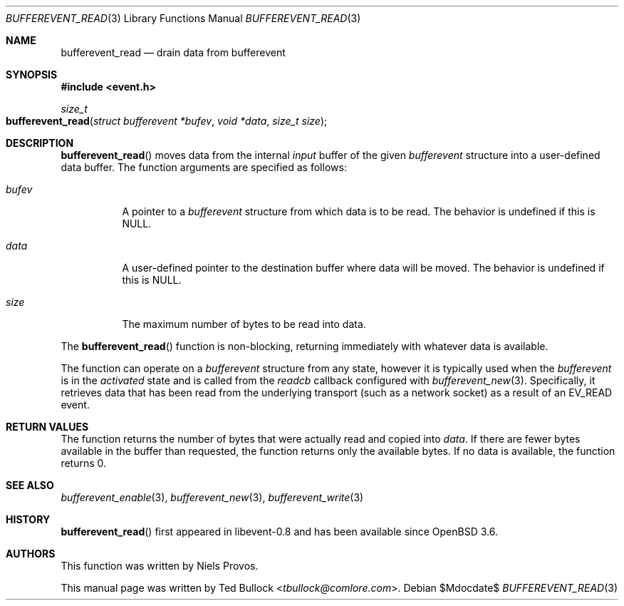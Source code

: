.\" $OpenBSD$
.\" Copyright (c) 2023 Ted Bullock <tbullock@comlore.com>
.\"
.\" Permission to use, copy, modify, and distribute this software for any
.\" purpose with or without fee is hereby granted, provided that the above
.\" copyright notice and this permission notice appear in all copies.
.\"
.\" THE SOFTWARE IS PROVIDED "AS IS" AND THE AUTHOR DISCLAIMS ALL WARRANTIES
.\" WITH REGARD TO THIS SOFTWARE INCLUDING ALL IMPLIED WARRANTIES OF
.\" MERCHANTABILITY AND FITNESS. IN NO EVENT SHALL THE AUTHOR BE LIABLE FOR
.\" ANY SPECIAL, DIRECT, INDIRECT, OR CONSEQUENTIAL DAMAGES OR ANY DAMAGES
.\" WHATSOEVER RESULTING FROM LOSS OF USE, DATA OR PROFITS, WHETHER IN AN
.\" ACTION OF CONTRACT, NEGLIGENCE OR OTHER TORTIOUS ACTION, ARISING OUT OF
.\" OR IN CONNECTION WITH THE USE OR PERFORMANCE OF THIS SOFTWARE.
.\"
.Dd $Mdocdate$
.Dt BUFFEREVENT_READ 3
.Os
.Sh NAME
.Nm bufferevent_read
.Nd drain data from bufferevent
.Sh SYNOPSIS
.In event.h
.Ft size_t
.Fo bufferevent_read
.Fa "struct bufferevent *bufev"
.Fa "void *data"
.Fa "size_t size"
.Fc
.Sh DESCRIPTION
.Fn bufferevent_read
moves data from the internal
.Em input
buffer of the given
.Vt bufferevent
structure into a user-defined data buffer.
The function arguments are specified as follows:
.Bl -tag -width Ds
.It Fa bufev
A pointer to a
.Vt bufferevent
structure from which data is to be read.
The behavior is undefined if this is
.Dv NULL .
.It Fa data
A user-defined pointer to the destination buffer where data will be moved.
The behavior is undefined if this is
.Dv NULL .
.It Fa size
The maximum number of bytes to be read into data.
.El
.Pp
The
.Fn bufferevent_read
function is non-blocking, returning immediately with whatever data is
available.
.Pp
The function can operate on a
.Vt bufferevent
structure from any state, however it is typically used when the
.Vt bufferevent
is in the
.Em activated
state and is called from the
.Va readcb
callback configured with
.Xr bufferevent_new 3 .
Specifically, it retrieves data that has been read from the underlying
transport
.Pq such as a network socket
as a result of an
.Dv EV_READ
event.
.Sh RETURN VALUES
The function returns the number of bytes that were actually read and copied
into
.Fa data .
If there are fewer bytes available in the buffer than requested, the function
returns only the available bytes.
If no data is available, the function returns 0.
.Sh SEE ALSO
.Xr bufferevent_enable 3 ,
.Xr bufferevent_new 3 ,
.Xr bufferevent_write 3
.Sh HISTORY
.Fn bufferevent_read
first appeared in libevent-0.8 and has been available since
.Ox 3.6 .
.Sh AUTHORS
This function was written by
.An -nosplit
.An Niels Provos .
.Pp
This manual page was written by
.An Ted Bullock Aq Mt tbullock@comlore.com .
